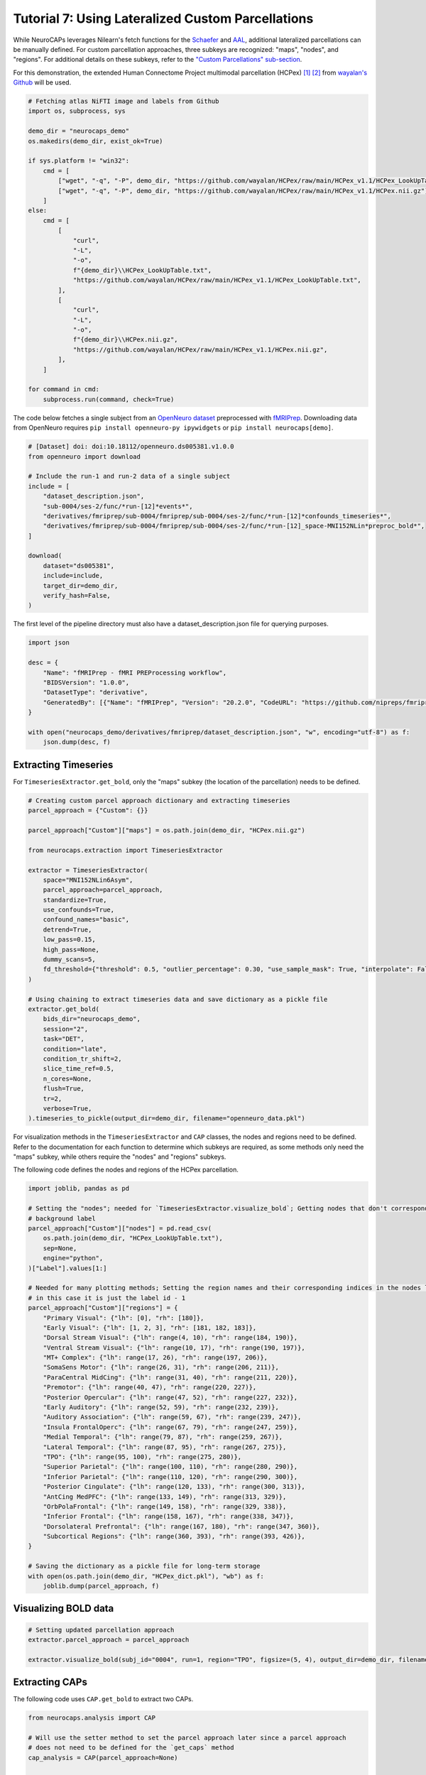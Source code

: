 Tutorial 7: Using Lateralized Custom Parcellations
==================================================

.. |colab| image:: https://colab.research.google.com/assets/colab-badge.svg
   :target: https://colab.research.google.com/github/donishadsmith/neurocaps/blob/stable/docs/examples/notebooks/custom.ipynb

|colab|

While NeuroCAPs leverages Nilearn's fetch functions for the `Schaefer <https://nilearn.github.io/stable/modules/generated/nilearn.datasets.fetch_atlas_schaefer_2018.html>`_
and `AAL <https://nilearn.github.io/stable/modules/generated/nilearn.datasets.fetch_atlas_aal.html>`_, additional
lateralized parcellations can be manually defined. For custom parcellation approaches, three subkeys are
recognized: "maps", "nodes", and "regions". For additional details on these subkeys, refer to the
`"Custom Parcellations" sub-section <https://neurocaps.readthedocs.io/en/stable/user_guide/parcellations.html#custom-parcellations>`_.

For this demonstration, the extended Human Connectome Project multimodal parcellation (HCPex) [1]_ [2]_ from
`wayalan's Github <https://github.com/wayalan/HCPex/>`_ will be used.

.. code-block:: python

    # Fetching atlas NiFTI image and labels from Github
    import os, subprocess, sys

    demo_dir = "neurocaps_demo"
    os.makedirs(demo_dir, exist_ok=True)

    if sys.platform != "win32":
        cmd = [
            ["wget", "-q", "-P", demo_dir, "https://github.com/wayalan/HCPex/raw/main/HCPex_v1.1/HCPex_LookUpTable.txt"],
            ["wget", "-q", "-P", demo_dir, "https://github.com/wayalan/HCPex/raw/main/HCPex_v1.1/HCPex.nii.gz"],
        ]
    else:
        cmd = [
            [
                "curl",
                "-L",
                "-o",
                f"{demo_dir}\\HCPex_LookUpTable.txt",
                "https://github.com/wayalan/HCPex/raw/main/HCPex_v1.1/HCPex_LookUpTable.txt",
            ],
            [
                "curl",
                "-L",
                "-o",
                f"{demo_dir}\\HCPex.nii.gz",
                "https://github.com/wayalan/HCPex/raw/main/HCPex_v1.1/HCPex.nii.gz",
            ],
        ]

    for command in cmd:
        subprocess.run(command, check=True)


The code below fetches a single subject from an `OpenNeuro dataset <https://openneuro.org/datasets/ds005381/versions/1.0.0>`_
preprocessed with `fMRIPrep <https://fmriprep.org/en/stable/>`_. Downloading data from OpenNeuro requires
``pip install openneuro-py ipywidgets`` or ``pip install neurocaps[demo]``.

.. code-block:: python

    # [Dataset] doi: doi:10.18112/openneuro.ds005381.v1.0.0
    from openneuro import download

    # Include the run-1 and run-2 data of a single subject
    include = [
        "dataset_description.json",
        "sub-0004/ses-2/func/*run-[12]*events*",
        "derivatives/fmriprep/sub-0004/fmriprep/sub-0004/ses-2/func/*run-[12]*confounds_timeseries*",
        "derivatives/fmriprep/sub-0004/fmriprep/sub-0004/ses-2/func/*run-[12]_space-MNI152NLin*preproc_bold*",
    ]

    download(
        dataset="ds005381",
        include=include,
        target_dir=demo_dir,
        verify_hash=False,
    )


.. rst-class:: sphx-glr-script-out

    .. code-block:: none

        👋 Hello! This is openneuro-py 2024.2.0. Great to see you! 🤗

        👉 Please report problems 🤯 and bugs 🪲 at
            https://github.com/hoechenberger/openneuro-py/issues

        🌍 Preparing to download ds005381 …

        📥 Retrieving up to 23 files (5 concurrent downloads).
        ✅ Finished downloading ds005381.

        🧠 Please enjoy your brains.


The first level of the pipeline directory must also have a dataset_description.json file for querying purposes.

.. code-block:: python

    import json

    desc = {
        "Name": "fMRIPrep - fMRI PREProcessing workflow",
        "BIDSVersion": "1.0.0",
        "DatasetType": "derivative",
        "GeneratedBy": [{"Name": "fMRIPrep", "Version": "20.2.0", "CodeURL": "https://github.com/nipreps/fmriprep"}],
    }

    with open("neurocaps_demo/derivatives/fmriprep/dataset_description.json", "w", encoding="utf-8") as f:
        json.dump(desc, f)


Extracting Timeseries
---------------------
For ``TimeseriesExtractor.get_bold``, only the "maps" subkey (the location of the parcellation) needs to be defined.

.. code-block:: python

    # Creating custom parcel approach dictionary and extracting timeseries
    parcel_approach = {"Custom": {}}

    parcel_approach["Custom"]["maps"] = os.path.join(demo_dir, "HCPex.nii.gz")

    from neurocaps.extraction import TimeseriesExtractor

    extractor = TimeseriesExtractor(
        space="MNI152NLin6Asym",
        parcel_approach=parcel_approach,
        standardize=True,
        use_confounds=True,
        confound_names="basic",
        detrend=True,
        low_pass=0.15,
        high_pass=None,
        dummy_scans=5,
        fd_threshold={"threshold": 0.5, "outlier_percentage": 0.30, "use_sample_mask": True, "interpolate": False},
    )

    # Using chaining to extract timeseries data and save dictionary as a pickle file
    extractor.get_bold(
        bids_dir="neurocaps_demo",
        session="2",
        task="DET",
        condition="late",
        condition_tr_shift=2,
        slice_time_ref=0.5,
        n_cores=None,
        flush=True,
        tr=2,
        verbose=True,
    ).timeseries_to_pickle(output_dir=demo_dir, filename="openneuro_data.pkl")

.. rst-class:: sphx-glr-script-out

    .. code-block:: none

        2025-04-07 18:35:55,029 neurocaps._utils.check_parcel_approach [WARNING] The following subkeys haven't been detected ['nodes', 'regions']. These labels are not needed for timeseries extraction but are needed for plotting.
        2025-04-07 18:35:55,030 neurocaps._utils.extraction.check_confound_names [INFO] Confound regressors to be used if available: cosine*, trans_x, trans_x_derivative1, trans_y, trans_y_derivative1, trans_z, trans_z_derivative1, rot_x, rot_x_derivative1, rot_y, rot_y_derivative1, rot_z, rot_z_derivative1, a_comp_cor_00, a_comp_cor_01, a_comp_cor_02, a_comp_cor_03, a_comp_cor_04, a_comp_cor_05.
        2025-04-07 18:35:55,255 neurocaps.extraction.timeseriesextractor [INFO] BIDS Layout: ...mples\notebooks\neurocaps_demo | Subjects: 1 | Sessions: 1 | Runs: 2
        2025-04-07 18:35:55,327 neurocaps._utils.extraction.extract_timeseries [INFO] [SUBJECT: 0004 | SESSION: 2 | TASK: DET | RUN: 1] Preparing for Timeseries Extraction using [FILE: sub-0004_ses-2_task-DET_run-1_space-MNI152NLin6Asym_res-2_desc-preproc_bold.nii.gz].
        2025-04-07 18:35:55,341 neurocaps._utils.extraction.extract_timeseries [INFO] [SUBJECT: 0004 | SESSION: 2 | TASK: DET | RUN: 1] The following confounds will be used for nuisance regression: cosine00, cosine01, cosine02, cosine03, trans_x, trans_x_derivative1, trans_y, trans_y_derivative1, trans_z, trans_z_derivative1, rot_x, rot_x_derivative1, rot_y, rot_y_derivative1, rot_z, rot_z_derivative1, a_comp_cor_00, a_comp_cor_01, a_comp_cor_02, a_comp_cor_03, a_comp_cor_04, a_comp_cor_05.
        2025-04-07 18:36:06,346 neurocaps._utils.extraction.extract_timeseries [INFO] [SUBJECT: 0004 | SESSION: 2 | TASK: DET | RUN: 1] Nuisance regression completed; extracting [CONDITION: late].
        2025-04-07 18:36:06,385 neurocaps._utils.extraction.extract_timeseries [INFO] [SUBJECT: 0004 | SESSION: 2 | TASK: DET | RUN: 2] Preparing for Timeseries Extraction using [FILE: sub-0004_ses-2_task-DET_run-2_space-MNI152NLin6Asym_res-2_desc-preproc_bold.nii.gz].
        2025-04-07 18:36:06,402 neurocaps._utils.extraction.extract_timeseries [INFO] [SUBJECT: 0004 | SESSION: 2 | TASK: DET | RUN: 2] The following confounds will be used for nuisance regression: cosine00, cosine01, cosine02, cosine03, trans_x, trans_x_derivative1, trans_y, trans_y_derivative1, trans_z, trans_z_derivative1, rot_x, rot_x_derivative1, rot_y, rot_y_derivative1, rot_z, rot_z_derivative1, a_comp_cor_00, a_comp_cor_01, a_comp_cor_02, a_comp_cor_03, a_comp_cor_04, a_comp_cor_05.
        2025-04-07 18:36:17,386 neurocaps._utils.extraction.extract_timeseries [INFO] [SUBJECT: 0004 | SESSION: 2 | TASK: DET | RUN: 2] Nuisance regression completed; extracting [CONDITION: late].

For visualization methods in the ``TimeseriesExtractor`` and ``CAP`` classes, the nodes and regions need to be defined.
Refer to the documentation for each function to determine which subkeys are required, as some methods only need the
"maps" subkey, while others require the "nodes" and "regions" subkeys.

The following code defines the nodes and regions of the HCPex parcellation.

.. code-block:: python

    import joblib, pandas as pd

    # Setting the "nodes"; needed for `TimeseriesExtractor.visualize_bold`; Getting nodes that don't correspond to
    # background label
    parcel_approach["Custom"]["nodes"] = pd.read_csv(
        os.path.join(demo_dir, "HCPex_LookUpTable.txt"),
        sep=None,
        engine="python",
    )["Label"].values[1:]

    # Needed for many plotting methods; Setting the region names and their corresponding indices in the nodes list,
    # in this case it is just the label id - 1
    parcel_approach["Custom"]["regions"] = {
        "Primary Visual": {"lh": [0], "rh": [180]},
        "Early Visual": {"lh": [1, 2, 3], "rh": [181, 182, 183]},
        "Dorsal Stream Visual": {"lh": range(4, 10), "rh": range(184, 190)},
        "Ventral Stream Visual": {"lh": range(10, 17), "rh": range(190, 197)},
        "MT+ Complex": {"lh": range(17, 26), "rh": range(197, 206)},
        "SomaSens Motor": {"lh": range(26, 31), "rh": range(206, 211)},
        "ParaCentral MidCing": {"lh": range(31, 40), "rh": range(211, 220)},
        "Premotor": {"lh": range(40, 47), "rh": range(220, 227)},
        "Posterior Opercular": {"lh": range(47, 52), "rh": range(227, 232)},
        "Early Auditory": {"lh": range(52, 59), "rh": range(232, 239)},
        "Auditory Association": {"lh": range(59, 67), "rh": range(239, 247)},
        "Insula FrontalOperc": {"lh": range(67, 79), "rh": range(247, 259)},
        "Medial Temporal": {"lh": range(79, 87), "rh": range(259, 267)},
        "Lateral Temporal": {"lh": range(87, 95), "rh": range(267, 275)},
        "TPO": {"lh": range(95, 100), "rh": range(275, 280)},
        "Superior Parietal": {"lh": range(100, 110), "rh": range(280, 290)},
        "Inferior Parietal": {"lh": range(110, 120), "rh": range(290, 300)},
        "Posterior Cingulate": {"lh": range(120, 133), "rh": range(300, 313)},
        "AntCing MedPFC": {"lh": range(133, 149), "rh": range(313, 329)},
        "OrbPolaFrontal": {"lh": range(149, 158), "rh": range(329, 338)},
        "Inferior Frontal": {"lh": range(158, 167), "rh": range(338, 347)},
        "Dorsolateral Prefrontal": {"lh": range(167, 180), "rh": range(347, 360)},
        "Subcortical Regions": {"lh": range(360, 393), "rh": range(393, 426)},
    }

    # Saving the dictionary as a pickle file for long-term storage
    with open(os.path.join(demo_dir, "HCPex_dict.pkl"), "wb") as f:
        joblib.dump(parcel_approach, f)


Visualizing BOLD data
---------------------

.. code-block:: python

    # Setting updated parcellation approach
    extractor.parcel_approach = parcel_approach

    extractor.visualize_bold(subj_id="0004", run=1, region="TPO", figsize=(5, 4), output_dir=demo_dir, filename="HCPex_TPO")

.. image:: embed/HCPex_TPO.png
    :width: 800


Extracting CAPs
---------------

The following code uses ``CAP.get_bold`` to extract two CAPs.

.. code-block:: python

    from neurocaps.analysis import CAP

    # Will use the setter method to set the parcel approach later since a parcel approach
    # does not need to be defined for the `get_caps` method
    cap_analysis = CAP(parcel_approach=None)

    # Either method works
    cap_analysis.get_caps(subject_timeseries=extractor.subject_timeseries, n_clusters=2)

    # Alternative approach using pickle file:
    # cap_analysis.get_caps(subject_timeseries="openneuro_data.pkl", n_clusters=2)


Surface Plotting with and without KNN Interpolation
---------------------------------------------------

For the following code, the CAPs will be plotted to surface space with and without KNN (K-Nearest Neighbors)
interpolation. Some parcellations may have issues projecting from MNI space to fsLR space. The ``knn_dict`` parameter,
which is available in both ``CAP.caps2niftis()`` and ``CAP.caps2surf()`` can be used to improve the visualization. The
KNN method uses a reference atlas (either Schaefer or AAL) as a mask to determine the non-background voxels to
interpolate prior to projecting from MNI to fsLR space. *Note, for this method, only the "maps" subkey is required, the
other subkeys are optional*.

.. code-block:: python

    # Setting parcellation approach using pickle file
    cap_analysis.parcel_approach = os.path.join(demo_dir, "HCPex_dict.pkl")

    # Without KNN interpolation
    cap_analysis.caps2surf(
        size=(500, 100),
        layout="row",
        color_range=[-1, 1],
        output_dir=demo_dir,
        suffix_title="- No KNN Interpolation",
        suffix_filename="original",
    )

    # With KNN interpolation
    cap_analysis.caps2surf(
        size=(500, 100),
        layout="row",
        color_range=[-1, 1],
        knn_dict={"k": 5, "reference_atlas": "Schaefer"},
        output_dir=demo_dir,
        suffix_title="- With KNN Interpolation",
        suffix_filename="KNN",
    )


.. image:: embed/All_Subjects_CAP-1_surface_original.png
    :width: 1000


.. image:: embed/All_Subjects_CAP-2_surface_original.png
    :width: 1000


.. rst-class:: sphx-glr-script-out

    .. code-block:: none

        2025-03-11 00:53:19,742 neurocaps.analysis.cap [WARNING] Defaulting to 1mm resolution for the Schaefer atlas since 'resolution_mm' was not specified in `knn_dict`.


.. image:: embed/All_Subjects_CAP-1_surface_KNN.png
    :width: 1000


.. image:: embed/All_Subjects_CAP-2_surface_KNN.png
    :width: 1000

.. only:: html

  .. container:: sphx-glr-footer sphx-glr-footer-example

    .. container:: sphx-glr-download sphx-glr-download-jupyter

      :download:`Download Jupyter Notebook <notebooks/custom.ipynb>`

==========

.. [1] Huang, CC., Rolls, E.T., Feng, J. et al. An extended Human Connectome Project multimodal parcellation atlas of the human cortex and subcortical areas. Brain Struct Funct 227, 763–778 (2022). https://doi.org/10.1007/s00429-021-02421-6

.. [2] Huang, C.-C., Rolls, E. T., Hsu, C.-C. H., Feng, J., & Lin, C.-P. (2021). Extensive Cortical Connectivity of the Human Hippocampal Memory System: Beyond the “What” and “Where” Dual Stream Model. Cerebral Cortex, 31(10), 4652–4669. https://doi.org/10.1093/cercor/bhab113
